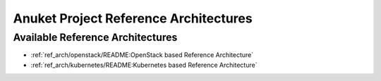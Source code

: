 Anuket Project Reference Architectures
======================================

Available Reference Architectures
---------------------------------

-  :ref:`ref_arch/openstack/README:OpenStack based Reference Architecture`
-  :ref:`ref_arch/kubernetes/README:Kubernetes based Reference Architecture`
